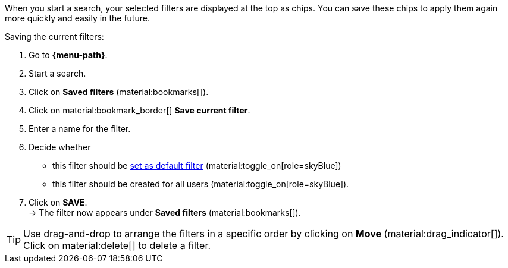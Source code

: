 ////
Infos zur Datei:
Bitte folgende Überschrift – je nach Ebene der Überschrift – verwenden: "Aktuellen Filter speichern" 
 <<#filter-als-standard, Filter als Standard>> als Anker verwenden, um korrekt auf die include-Datei "search-set-default-filter.adoc" zu verlinken.

:menu-path:
////

When you start a search, your selected filters are displayed at the top as chips. You can save these chips to apply them again more quickly and easily in the future.

[.instruction]
Saving the current filters:

. Go to *{menu-path}*.
. Start a search.
. Click on *Saved filters* (material:bookmarks[]).
. Click on material:bookmark_border[] *Save current filter*.
. Enter a name for the filter.
. Decide whether
** this filter should be <<#default-filter, set as default filter>> (material:toggle_on[role=skyBlue])
** this filter should be created for all users (material:toggle_on[role=skyBlue]).
. Click on *SAVE*. +
→ The filter now appears under *Saved filters* (material:bookmarks[]).

[TIP]
Use drag-and-drop to arrange the filters in a specific order by clicking on *Move* (material:drag_indicator[]). Click on material:delete[] to delete a filter.
